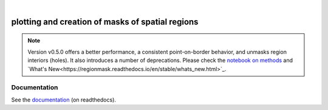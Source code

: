 .. image:: docs/logo/logo.png
   :width: 30 px
   :align: center

|

=================================================
plotting and creation of masks of spatial regions
=================================================

.. image:: https://travis-ci.org/mathause/regionmask.svg?style=flat
        :target: https://travis-ci.org/mathause/regionmask
.. image:: https://codecov.io/gh/mathause/regionmask/branch/master/graph/badge.svg
  :target: https://codecov.io/gh/mathause/regionmask
.. image:: https://readthedocs.org/projects/regionmask/badge/?version=latest
   :target: https://regionmask.readthedocs.io
.. image:: https://img.shields.io/pypi/v/regionmask.svg
   :target: https://pypi.python.org/pypi/regionmask/
.. image:: https://img.shields.io/conda/dn/conda-forge/regionmask?label=conda-forge
   :target: https://anaconda.org/conda-forge/regionmask
.. image:: https://img.shields.io/badge/code%20style-black-000000.svg
    :target: https://github.com/ambv/black


.. note::
   Version v0.5.0 offers a better performance, a consistent point-on-border behavior,
   and unmasks region interiors (holes). It also introduces a number of deprecations.
   Please check the `notebook on methods <https://regionmask.readthedocs.io/en/stable/notebooks/method.html>`_ and
   `What's New<https://regionmask.readthedocs.io/en/stable/whats_new.html>`_.


Documentation
-------------
See the `documentation <http://regionmask.readthedocs.io/>`_  (on readthedocs).
